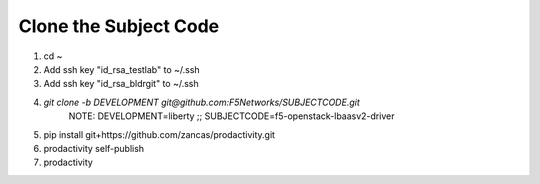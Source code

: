 Clone the Subject Code
======================

#. cd ~
#. Add ssh key "id_rsa_testlab" to ~/.ssh
#. Add ssh key "id_rsa_bldrgit" to ~/.ssh
#. `git clone -b DEVELOPMENT git@github.com:F5Networks/SUBJECTCODE.git`
    NOTE: DEVELOPMENT=liberty ;; SUBJECTCODE=f5-openstack-lbaasv2-driver
#. pip install git+https://github.com/zancas/prodactivity.git
#. prodactivity self-publish
#. prodactivity

